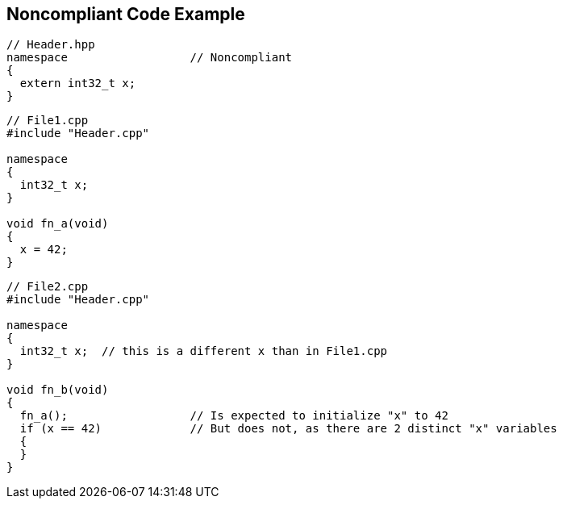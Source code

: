 == Noncompliant Code Example

----
// Header.hpp
namespace                  // Noncompliant
{
  extern int32_t x;
}
----

----
// File1.cpp
#include "Header.cpp"

namespace
{
  int32_t x;
}

void fn_a(void)
{
  x = 42;
}
----

----
// File2.cpp
#include "Header.cpp"

namespace
{
  int32_t x;  // this is a different x than in File1.cpp
}

void fn_b(void)
{
  fn_a();                  // Is expected to initialize "x" to 42
  if (x == 42)             // But does not, as there are 2 distinct "x" variables
  {
  }
}
----

